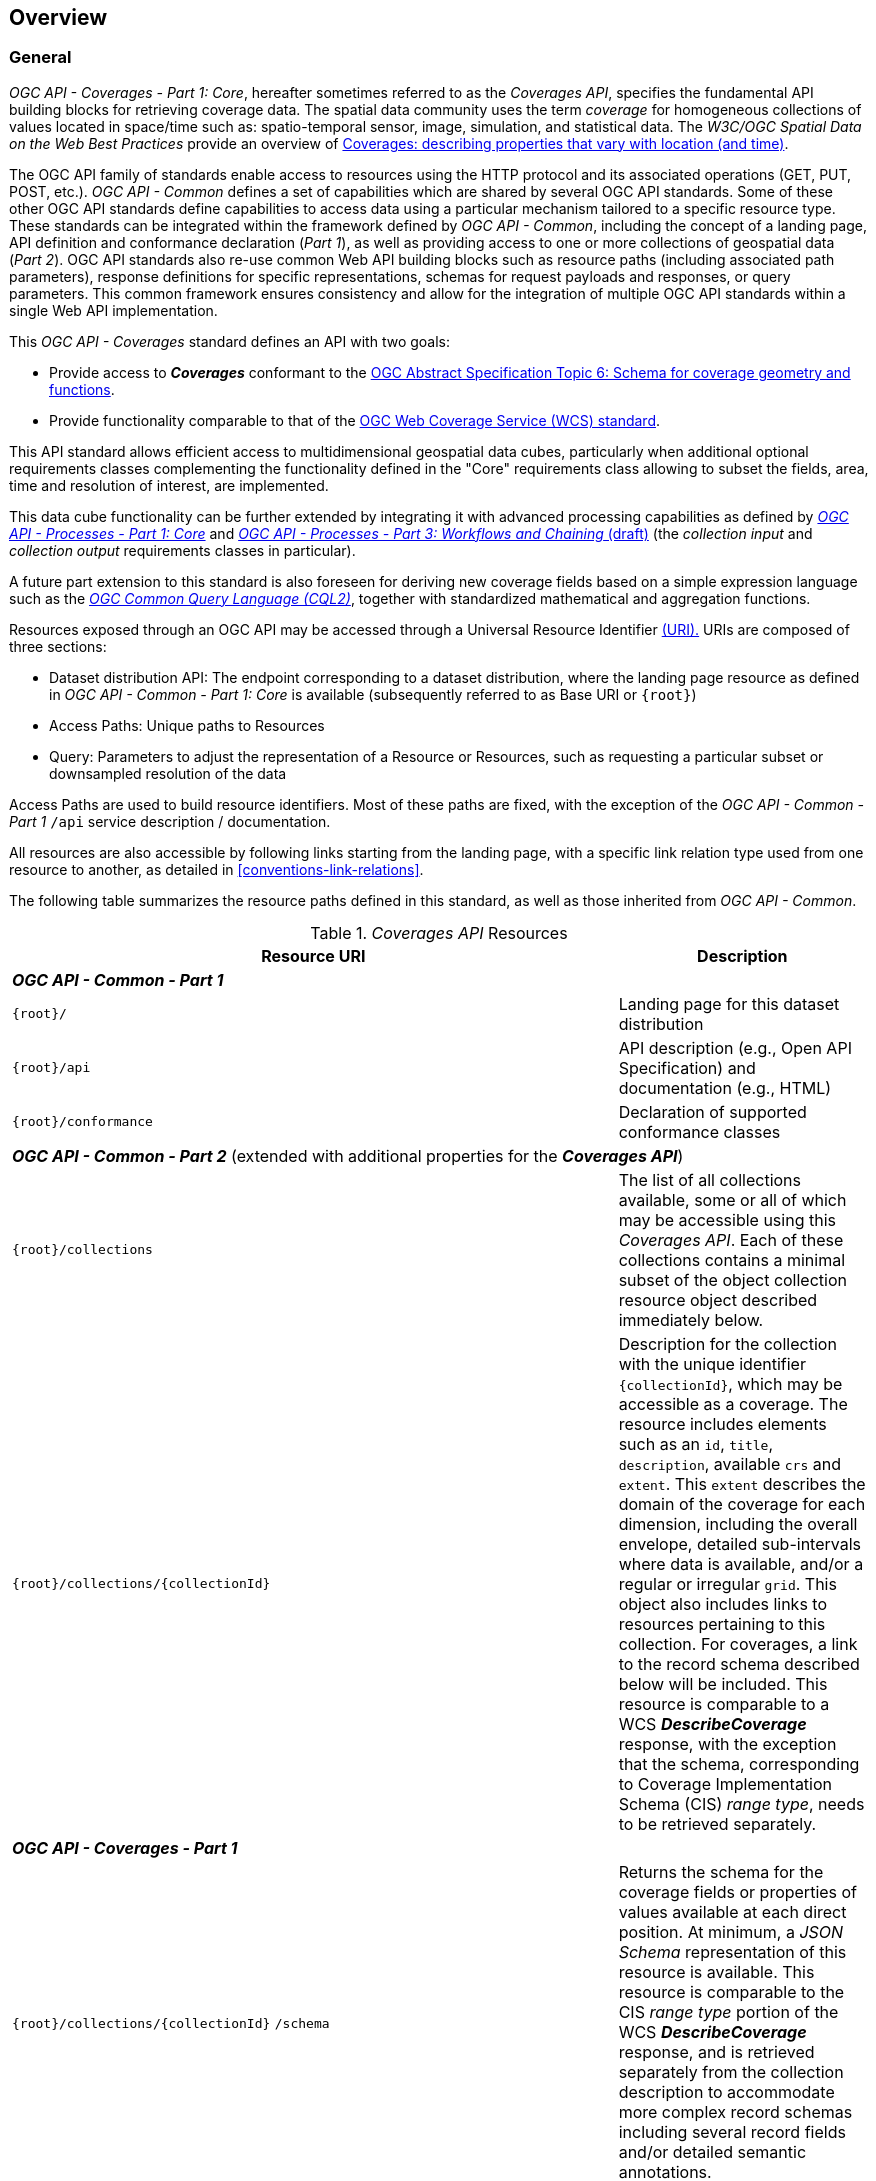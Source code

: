 [[overview]]
== Overview

[[general-overview]]
=== General

_OGC API - Coverages - Part 1: Core_, hereafter sometimes referred to as the _Coverages API_, specifies the fundamental API building blocks for retrieving coverage data.
The spatial data community uses the term _coverage_ for homogeneous collections of values located in space/time such as: spatio-temporal sensor, image, simulation, and statistical data.
The _W3C/OGC Spatial Data on the Web Best Practices_ provide an overview of https://www.w3.org/TR/sdw-bp/#coverages[Coverages: describing properties that vary with location (and time)].

The OGC API family of standards enable access to resources using the HTTP protocol and its associated operations (GET, PUT, POST, etc.).
_OGC API - Common_ defines a set of capabilities which are shared by several OGC API standards.
Some of these other OGC API standards define capabilities to access data using a particular mechanism tailored to a specific resource type.
These standards can be integrated within the framework defined by _OGC API - Common_, including the concept of a landing page, API definition and conformance declaration (_Part 1_),
as well as providing access to one or more collections of geospatial data (_Part 2_).
OGC API standards also re-use common Web API building blocks such as resource paths (including associated path parameters),
response definitions for specific representations, schemas for request payloads and responses, or query parameters.
This common framework ensures consistency and allow for the integration of multiple OGC API standards within a single Web API implementation.

This _OGC API - Coverages_ standard defines an API with two goals:

* Provide access to *_Coverages_* conformant to the https://portal.ogc.org/files/?artifact_id=19820[OGC Abstract Specification Topic 6: Schema for coverage geometry and functions].
* Provide functionality comparable to that of the <<web-coverage-service-overview,OGC Web Coverage Service (WCS) standard>>.

This API standard allows efficient access to multidimensional geospatial data cubes, particularly when additional optional requirements classes complementing the functionality
defined in the "Core" requirements class allowing to subset the fields, area, time and resolution of interest, are implemented.

This data cube functionality can be further extended by integrating it with advanced processing capabilities
as defined by https://docs.ogc.org/is/18-062r2/18-062r2.html[_OGC API - Processes - Part 1: Core_] and https://docs.ogc.org/DRAFTS/21-009.html[_OGC API - Processes - Part 3: Workflows and Chaining_ (draft)]
(the _collection input_ and _collection output_ requirements classes in particular).

A future part extension to this standard is also foreseen for deriving new coverage fields based
on a simple expression language such as the https://docs.ogc.org/DRAFTS/21-065.html[_OGC Common Query Language (CQL2)_], together with standardized mathematical and aggregation functions.

Resources exposed through an OGC API may be accessed through a Universal Resource Identifier <<rfc3986,(URI).>>
URIs are composed of three sections:

* Dataset distribution API: The endpoint corresponding to a dataset distribution, where the landing page resource as defined in _OGC API - Common - Part 1: Core_ is available (subsequently referred to as Base URI or `{root}`)
* Access Paths: Unique paths to Resources
* Query: Parameters to adjust the representation of a Resource or Resources, such as requesting a particular subset or downsampled resolution of the data

Access Paths are used to build resource identifiers. Most of these paths are fixed, with the exception of the _OGC API - Common - Part 1_ `/api` service description / documentation.

All resources are also accessible by following links starting from the landing page, with a specific link relation type used from one resource to another, as detailed in <<conventions-link-relations>>.

The following table summarizes the resource paths defined in this standard, as well as those inherited from _OGC API - Common_.

[#coverage-paths,reftext='{table-caption} {counter:table-num}']
._Coverages API_ Resources
[width="100%",cols="3,5",options="header"]
|===
^|Resource URI                                   ^|Description
2+|**_OGC API - Common - Part 1_**
|`{root}/`                                    |Landing page for this dataset distribution
|`{root}/api`                                 |API description (e.g., Open API Specification) and documentation (e.g., HTML)
|`{root}/conformance`                         |Declaration of supported conformance classes
2+|**_OGC API - Common - Part 2_** (extended with additional properties for the **_Coverages API_**)
|`{root}/collections`                         |The list of all collections available, some or all of which may be accessible using this _Coverages API_. Each of these collections contains a minimal subset of the object collection resource object described immediately below.
|`{root}/collections/{collectionId}`          |Description for the collection with the unique identifier `{collectionId}`, which may be accessible as a coverage. The resource includes elements such as an `id`, `title`, `description`, available `crs` and `extent`. This `extent` describes the domain of the coverage for each dimension, including the overall envelope, detailed sub-intervals where data is available, and/or a regular or irregular `grid`. This object also includes links to resources pertaining to this collection. For coverages, a link to the record schema described below will be included. This resource is comparable to a WCS *_DescribeCoverage_* response, with the exception that the schema, corresponding to Coverage Implementation Schema (CIS) _range type_, needs to be retrieved separately.
2+|**_OGC API - Coverages - Part 1_**
|`{root}/collections/{collectionId}` `/schema`   |Returns the schema for the coverage fields or properties of values available at each direct position. At minimum, a _JSON Schema_ representation of this resource is available. This resource is comparable to the CIS _range type_ portion of the WCS *_DescribeCoverage_* response, and is retrieved separately from the collection description to accommodate more complex record schemas including several record fields and/or detailed semantic annotations.
|`{root}/collections/{collectionId}` `/coverage` |Returns the coverage data, including any self-describing information (such as the _domain set_, _range type_ and _metadata_ components in addition to the _range set_ of CIS). This resource is comparable to a WCS *_GetCoverage_* response.
2+|**_OGC API - Tiles - Part 1_**
|`{root}/collections/{collectionId}` `/coverage/tiles`                                              |Returns the list of tilesets available for this coverage.
|`{root}/collections/{collectionId}` `/coverage/tiles/{tileSetId}`                                  |Returns an individual coverage tileset for a particular 2D Tile Matrix Set
|`{root}/collections/{collectionId}` `/coverage/tiles/{tileSetId}/{tileMatrix}/{tileRow}/{tileCol}` |Returns an individual coverage tile for a particular 2D Tile Matrix Set, tile matrix, tile row and tile column
2+|**_OGC API - Coverages - Part 1_ (Scenes requirements class)**
|`{root}/collections/{collectionId}` `/scenes`                       |Returns the list of scenes available for this coverage (for multi-scenes coverages, when the _Scenes_ requirement class is supported)
|`{root}/collections/{collectionId}` `/scenes/{sceneId}`             |Returns the scene metadata for an individual scene
|`{root}/collections/{collectionId}` `/scenes/{sceneId}/coverage`    |Returns the coverage data for an individual scene
2+|**_OGC API - Tiles - Part 1_ (for multi-scene coverage)**
|`{root}/collections/{collectionId}` `/scenes/{sceneId}/coverage/tiles`                                              |Returns the list of tilesets available for this scene's coverage
|`{root}/collections/{collectionId}` `/scenes/{sceneId}/coverage/tiles/{tileSetId}`                                  |Returns an individual scene coverage tileset for a particular 2D Tile Matrix Set
|`{root}/collections/{collectionId}` `/scenes/{sceneId}/coverage/tiles/{tileSetId}/{tileMatrix}/{tileRow}/{tileCol}` |Returns an individual scene coverage tile for a particular 2D Tile Matrix Set, tile matrix, tile row and tile column
|===

Where:

* `{root}` = URI of the landing page for the API distributing the dataset
* `{collectionId}` = an identifier for a specific coverage (collection)
